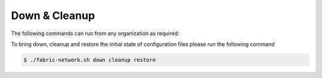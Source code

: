 Down & Cleanup
=====

The following commands can run from any organization as required:

To bring down, cleanup and restore the initial state of configuration files please run the following command

.. code-block:: bash

	$ ./fabric-network.sh down cleanup restore